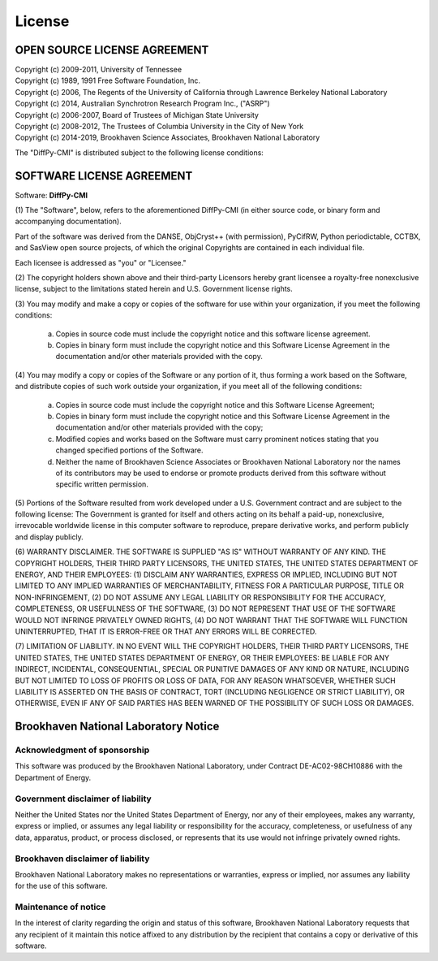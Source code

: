 License
#######

OPEN SOURCE LICENSE AGREEMENT
=============================

| Copyright (c) 2009-2011, University of Tennessee
| Copyright (c) 1989, 1991 Free Software Foundation, Inc.
| Copyright (c) 2006, The Regents of the University of California through
  Lawrence Berkeley National Laboratory
| Copyright (c) 2014, Australian Synchrotron Research Program Inc., ("ASRP")
| Copyright (c) 2006-2007, Board of Trustees of Michigan State University
| Copyright (c) 2008-2012, The Trustees of Columbia University in
  the City of New York
| Copyright (c) 2014-2019, Brookhaven Science Associates,
  Brookhaven National Laboratory


The "DiffPy-CMI" is distributed subject to the following license conditions:


SOFTWARE LICENSE AGREEMENT
==========================

Software: **DiffPy-CMI**


(1) The "Software", below, refers to the aforementioned DiffPy-CMI (in either
source code, or binary form and accompanying documentation).

Part of the software was derived from the DANSE, ObjCryst++ (with permission),
PyCifRW, Python periodictable, CCTBX, and SasView open source projects, of
which the original Copyrights are contained in each individual file.

Each licensee is addressed as "you" or "Licensee."


(2) The copyright holders shown above and their third-party Licensors hereby
grant licensee a royalty-free nonexclusive license, subject to the limitations
stated herein and U.S. Government license rights.


(3) You may modify and make a copy or copies of the software for use within
your organization, if you meet the following conditions:

    (a) Copies in source code must include the copyright notice and this
        software license agreement.

    (b) Copies in binary form must include the copyright notice and this
        Software License Agreement in the documentation and/or other materials
        provided with the copy.


(4) You may modify a copy or copies of the Software or any portion of it, thus
forming a work based on the Software, and distribute copies of such work
outside your organization, if you meet all of the following conditions:

    (a) Copies in source code must include the copyright notice and this
        Software License Agreement;

    (b) Copies in binary form must include the copyright notice and this
        Software License Agreement in the documentation and/or other materials
        provided with the copy;

    (c) Modified copies and works based on the Software must carry prominent
        notices stating that you changed specified portions of the Software.

    (d) Neither the name of Brookhaven Science Associates or Brookhaven
        National Laboratory nor the names of its contributors may be used to
        endorse or promote products derived from this software without specific
        written permission.


(5) Portions of the Software resulted from work developed under a U.S.
Government contract and are subject to the following license:
The Government is granted for itself and others acting on its behalf a
paid-up, nonexclusive, irrevocable worldwide license in this computer software
to reproduce, prepare derivative works, and perform publicly and display
publicly.


(6) WARRANTY DISCLAIMER. THE SOFTWARE IS SUPPLIED "AS IS" WITHOUT
WARRANTY OF ANY KIND. THE COPYRIGHT HOLDERS, THEIR THIRD PARTY
LICENSORS, THE UNITED STATES, THE UNITED STATES DEPARTMENT OF ENERGY, AND
THEIR EMPLOYEES: (1) DISCLAIM ANY WARRANTIES, EXPRESS OR IMPLIED, INCLUDING
BUT NOT LIMITED TO ANY IMPLIED WARRANTIES OF MERCHANTABILITY, FITNESS FOR A
PARTICULAR PURPOSE, TITLE OR NON-INFRINGEMENT, (2) DO NOT ASSUME ANY LEGAL
LIABILITY OR RESPONSIBILITY FOR THE ACCURACY, COMPLETENESS, OR USEFULNESS OF
THE SOFTWARE, (3) DO NOT REPRESENT THAT USE OF THE SOFTWARE WOULD NOT INFRINGE
PRIVATELY OWNED RIGHTS, (4) DO NOT WARRANT THAT THE SOFTWARE WILL FUNCTION
UNINTERRUPTED, THAT IT IS ERROR-FREE OR THAT ANY ERRORS WILL BE CORRECTED.


(7) LIMITATION OF LIABILITY. IN NO EVENT WILL THE COPYRIGHT HOLDERS, THEIR
THIRD PARTY LICENSORS, THE UNITED STATES, THE UNITED STATES DEPARTMENT OF
ENERGY, OR THEIR EMPLOYEES: BE LIABLE FOR  ANY INDIRECT, INCIDENTAL,
CONSEQUENTIAL, SPECIAL OR PUNITIVE  DAMAGES OF ANY KIND OR NATURE, INCLUDING
BUT NOT LIMITED TO LOSS OF PROFITS OR LOSS OF DATA, FOR ANY REASON WHATSOEVER,
WHETHER SUCH LIABILITY IS ASSERTED ON THE BASIS OF CONTRACT, TORT (INCLUDING
NEGLIGENCE OR STRICT LIABILITY), OR OTHERWISE, EVEN IF ANY OF SAID PARTIES HAS
BEEN WARNED OF THE POSSIBILITY OF SUCH LOSS OR DAMAGES.


Brookhaven National Laboratory Notice
=====================================

Acknowledgment of sponsorship
-----------------------------

This software was produced by the Brookhaven National Laboratory, under
Contract DE-AC02-98CH10886 with the Department of Energy.


Government disclaimer of liability
----------------------------------

Neither the United States nor the United States Department of Energy, nor
any of their employees, makes any warranty, express or implied, or assumes
any legal liability or responsibility for the accuracy, completeness, or
usefulness of any data, apparatus, product, or process disclosed, or
represents that its use would not infringe privately owned rights.


Brookhaven disclaimer of liability
----------------------------------

Brookhaven National Laboratory makes no representations or warranties,
express or implied, nor assumes any liability for the use of this software.


Maintenance of notice
---------------------

In the interest of clarity regarding the origin and status of this
software, Brookhaven National Laboratory requests that any recipient of it
maintain this notice affixed to any distribution by the recipient that
contains a copy or derivative of this software.

